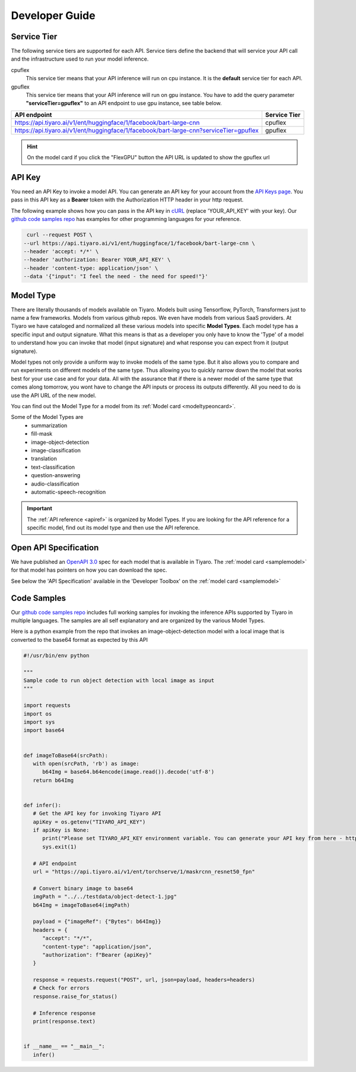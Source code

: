 Developer Guide
===============

.. _servicetier:

Service Tier
------------

The following service tiers are supported for each API. Service tiers define the backend that will service 
your API call and the infrastructure used to run your model inference.

cpuflex
   This service tier means that your API inference will run on cpu instance. It is the **default** service 
   tier for each API.

gpuflex
   This service tier means that your API inference will run on gpu instance. You have to add the query 
   parameter **"serviceTier=gpuflex"** to an API endpoint to use gpu instance, see table below. 

.. csv-table:: 
   :header: "API endpoint", "Service Tier"

   "https://api.tiyaro.ai/v1/ent/huggingface/1/facebook/bart-large-cnn", cpuflex
   "https://api.tiyaro.ai/v1/ent/huggingface/1/facebook/bart-large-cnn?serviceTier=gpuflex", gpuflex


.. hint:: On the model card if you click the "FlexGPU" button the API URL is updated to show the gpuflex url


.. _apitoken:

API Key
---------
You need an API Key to invoke a model API. You can generate an API key for your account from 
the `API Keys page <https://console.tiyaro.ai/apikeys>`_. You pass in this API key 
as a **Bearer** token with the Authorization HTTP header in your http request. 

The following example shows how you can pass in the API key in `cURL <https://curl.se/>`_  (replace 
'YOUR_API_KEY' with your key). Our `github code samples repo <https://github.com/tiyaro/code-samples>`_ has 
examples for other programming languages for your reference.

.. code-block:: console

   curl --request POST \
  --url https://api.tiyaro.ai/v1/ent/huggingface/1/facebook/bart-large-cnn \
  --header 'accept: */*' \
  --header 'authorization: Bearer YOUR_API_KEY' \
  --header 'content-type: application/json' \
  --data '{"input": "I feel the need - the need for speed!"}'


.. _modeltype:

Model Type
----------
There are literally thousands of models available on Tiyaro. Models built using Tensorflow, PyTorch, 
Transformers just to name a few frameworks. Models from various github repos. We even have models from various SaaS providers. At Tiyaro 
we have cataloged and normalized all these various models into specific **Model Types**. Each model type has 
a specific input and output signature. What this means is that as a developer you only have to know the 'Type' of a 
model to understand how you can invoke that model (input signature) and what response you can expect from it (output signature).

Model types not only provide a uniform way to invoke models of the same type. But it also allows you to 
compare and run experiments on different models of the same type. Thus allowing you to quickly narrow down the 
model that works best for your use case and for your data. All with the assurance that if there is a newer model 
of the same type that comes along tomorrow, you wont have to change the API inputs or process its outputs differently. 
All you need to do is use the API URL of the new model.

You can find out the Model Type for a model from its :ref:`Model card <modeltypeoncard>`. 

Some of the Model Types are
   * summarization
   * fill-mask 
   * image-object-detection
   * image-classification
   * translation
   * text-classification
   * question-answering
   * audio-classification
   * automatic-speech-recognition

.. important:: The :ref:`API reference <apiref>` is organized by Model Types. If you are looking for the API reference for a specific model, find out its model type and then use the API reference.

.. _openapispec:

Open API Specification
----------------------
We have published an `OpenAPI 3.0 <https://swagger.io/specification/>`_ spec for each model that is available in Tiyaro. 
The :ref:`model card <samplemodel>` for that model has pointers on how you can download the spec. 

See below the 'API Specification' available in the 'Developer Toolbox' on the :ref:`model card <samplemodel>`

.. image:: devtoolbox.png
   :scale: 50%


.. _codesamples:

Code Samples
------------
Our `github code samples repo <https://github.com/tiyaro/code-samples>`_ includes full working samples for invoking the 
inference APIs supported by Tiyaro in multiple languages. The samples are all self explanatory and are organized by the 
various Model Types.

Here is a python example from the repo that invokes an image-object-detection model with a local image that is 
converted to the base64 format as expected by this API

.. code-block:: python

   #!/usr/bin/env python
   
   """
   Sample code to run object detection with local image as input
   """
   
   import requests
   import os
   import sys
   import base64
   
   
   def imageToBase64(srcPath):
      with open(srcPath, 'rb') as image:
         b64Img = base64.b64encode(image.read()).decode('utf-8')
      return b64Img
   
   
   def infer():
      # Get the API key for invoking Tiyaro API
      apiKey = os.getenv("TIYARO_API_KEY")
      if apiKey is None:
         print("Please set TIYARO_API_KEY environment variable. You can generate your API key from here - https://console.tiyaro.ai/apikeys")
         sys.exit(1)
   
      # API endpoint
      url = "https://api.tiyaro.ai/v1/ent/torchserve/1/maskrcnn_resnet50_fpn"
   
      # Convert binary image to base64
      imgPath = "../../testdata/object-detect-1.jpg"
      b64Img = imageToBase64(imgPath)
   
      payload = {"imageRef": {"Bytes": b64Img}}
      headers = {
         "accept": "*/*",
         "content-type": "application/json",
         "authorization": f"Bearer {apiKey}"
      }
   
      response = requests.request("POST", url, json=payload, headers=headers)
      # Check for errors
      response.raise_for_status()
   
      # Inference response
      print(response.text)
   
   
   if __name__ == "__main__":
      infer()





